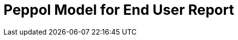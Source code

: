 :lang: en

:doctitle: Peppol Model for End User Report
:version: 1.0.0
:doctype: book

:name-op-en: OpenPeppol AISBL, Operating Office
